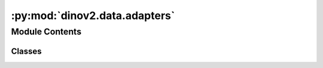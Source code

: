 :py:mod:`dinov2.data.adapters`
==============================

.. py:module:: dinov2.data.adapters


Module Contents
---------------

Classes
~~~~~~~

.. autoapisummary::

   dinov2.data.adapters.DatasetWithEnumeratedTargets




.. py:class:: DatasetWithEnumeratedTargets(dataset)


   Bases: :py:obj:`torch.utils.data.Dataset`

   An abstract class representing a :class:`Dataset`.

   All datasets that represent a map from keys to data samples should subclass
   it. All subclasses should overwrite :meth:`__getitem__`, supporting fetching a
   data sample for a given key. Subclasses could also optionally overwrite
   :meth:`__len__`, which is expected to return the size of the dataset by many
   :class:`~torch.utils.data.Sampler` implementations and the default options
   of :class:`~torch.utils.data.DataLoader`. Subclasses could also
   optionally implement :meth:`__getitems__`, for speedup batched samples
   loading. This method accepts list of indices of samples of batch and returns
   list of samples.

   .. note::
     :class:`~torch.utils.data.DataLoader` by default constructs an index
     sampler that yields integral indices.  To make it work with a map-style
     dataset with non-integral indices/keys, a custom sampler must be provided.

   .. py:method:: get_image_data(index: int) -> bytes


   .. py:method:: get_target(index: int) -> Tuple[Any, int]


   .. py:method:: __getitem__(index: int) -> Tuple[Any, Tuple[Any, int]]


   .. py:method:: __len__() -> int


   .. py:method:: __add__(other: Dataset[T_co]) -> ConcatDataset[T_co]


   .. py:method:: __class_getitem__(params)
      :classmethod:


   .. py:method:: __init_subclass__(*args, **kwargs)
      :classmethod:



